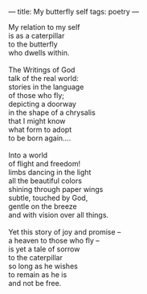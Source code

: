 :PROPERTIES:
:ID:       DAC75E90-5CE4-4874-9CEF-046F33D2FBC0
:SLUG:     butterfly
:END:
---
title: My butterfly self
tags: poetry
---

#+BEGIN_VERSE
My relation to my self
is as a caterpillar
to the butterfly
who dwells within.

The Writings of God
talk of the real world:
stories in the language
of those who fly;
depicting a doorway
in the shape of a chrysalis
that I might know
what form to adopt
to be born again....

Into a world
of flight and freedom!
limbs dancing in the light
all the beautiful colors
shining through paper wings
subtle, touched by God,
gentle on the breeze
and with vision over all things.

Yet this story of joy and promise --
a heaven to those who fly --
is yet a tale of sorrow
to the caterpillar
so long as he wishes
to remain as he is
and not be free.
#+END_VERSE
